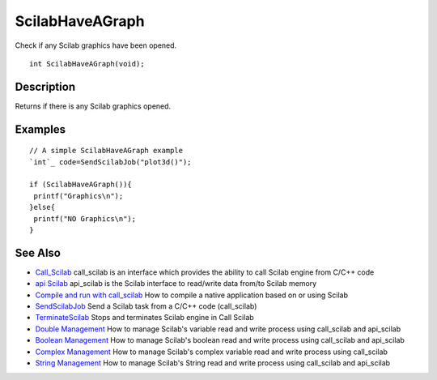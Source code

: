 


ScilabHaveAGraph
================

Check if any Scilab graphics have been opened.


::

    int ScilabHaveAGraph(void);




Description
~~~~~~~~~~~

Returns if there is any Scilab graphics opened.



Examples
~~~~~~~~


::

    // A simple ScilabHaveAGraph example
    `int`_ code=SendScilabJob("plot3d()"); 
    
    if (ScilabHaveAGraph()){
     printf("Graphics\n");
    }else{
     printf("NO Graphics\n");
    }




See Also
~~~~~~~~


+ `Call_Scilab`_ call_scilab is an interface which provides the
  ability to call Scilab engine from C/C++ code
+ `api Scilab`_ api_scilab is the Scilab interface to read/write data
  from/to Scilab memory
+ `Compile and run with call_scilab`_ How to compile a native
  application based on or using Scilab
+ `SendScilabJob`_ Send a Scilab task from a C/C++ code (call_scilab)
+ `TerminateScilab`_ Stops and terminates Scilab engine in Call Scilab
+ `Double Management`_ How to manage Scilab's variable read and write
  process using call_scilab and api_scilab
+ `Boolean Management`_ How to manage Scilab's boolean read and write
  process using call_scilab and api_scilab
+ `Complex Management`_ How to manage Scilab's complex variable read
  and write process using call_scilab
+ `String Management`_ How to manage Scilab's String read and write
  process using call_scilab and api_scilab


.. _Double Management: DoubleManagement_callscilab.html
.. _Call_Scilab: call_scilab.html
.. _api Scilab: api_scilab.html
.. _Boolean Management: BooleanManagement_callscilab.html
.. _Compile and run with call_scilab: compile_and_run_call_scilab.html
.. _String Management: StringManagement_callscilab.html
.. _TerminateScilab: TerminateScilab.html
.. _SendScilabJob: SendScilabJob.html
.. _Complex Management: ComplexManagement_callscilab.html


